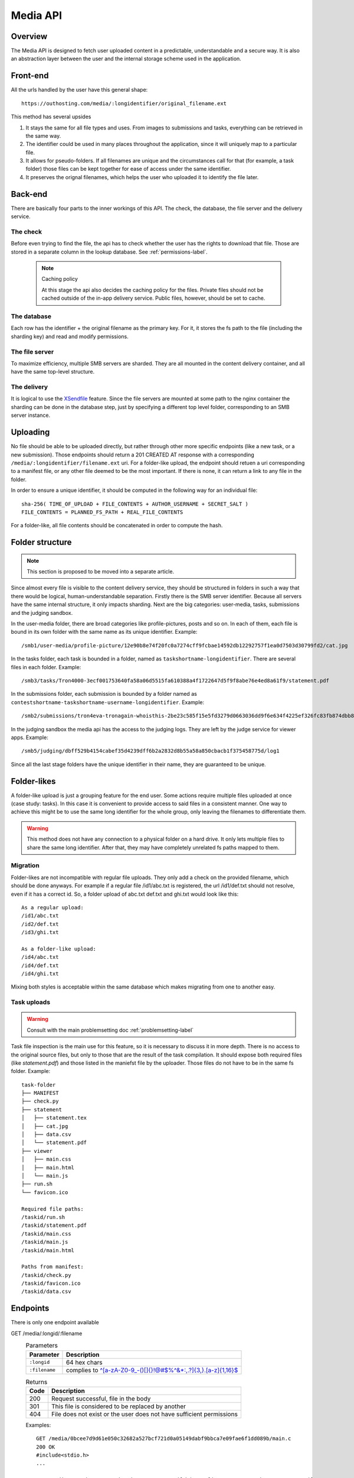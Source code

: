 .. _media-api-label:

Media API
---------

Overview
^^^^^^^^
The Media API is designed to fetch user uploaded content in a predictable,
understandable and a secure way. It is also an abstraction layer between
the user and the internal storage scheme used in the application.

Front-end
^^^^^^^^^
All the urls handled by the user have this general shape::

   https://outhosting.com/media/:longidentifier/original_filename.ext

This method has several upsides

1. It stays the same for all file types and uses. From images to submissions
   and tasks, everything can be retrieved in the same way.
2. The identifier could be used in many places throughout the application,
   since it will uniquely map to a particular file.
3. It allows for pseudo-folders. If all filenames are unique and the
   circumstances call for that (for example, a task folder) those files can be
   kept together for ease of access under the same identifier.
4. It preserves the orignal filenames, which helps the user who uploaded it to
   identify the file later.

Back-end
^^^^^^^^
There are basically four parts to the inner workings of this API. The check,
the database, the file server and the delivery service.

The check
"""""""""
Before even trying to find the file, the api has to check whether the user has
the rights to download that file. Those are stored in a separate column in the
lookup database. See :ref:`permissions-label`.

   .. note:: Caching policy

      At this stage the api also decides the caching policy for the files.
      Private files should not be cached outside of the in-app delivery service.
      Public files, however, should be set to cache.

The database
""""""""""""
Each row has the identifier + the original filename as the primary key. For it,
it stores the fs path to the file (including the sharding key) and read and
modify permissions.

The file server
"""""""""""""""
To maximize efficiency, multiple SMB servers are sharded. They are all mounted
in the content delivery container, and all have the same top-level structure.

The delivery
""""""""""""
It is logical to use the `XSendfile <https://www.nginx.com/resources/wiki/start/topics/examples/xsendfile/>`_
feature. Since the file servers are mounted at some path to the nginx container
the sharding can be done in the database step, just by specifying a different
top level folder, corresponding to an SMB server instance.

Uploading
^^^^^^^^^
No file should be able to be uploaded directly, but rather through other more
specific endpoints (like a new task, or a new submission). Those endpoints
should return a 201 CREATED AT response with a corresponding
``/media/:longidentifier/filename.ext`` uri. For a folder-like upload, the
endpoint should retuen a uri corresponding to a manifest file, or any other
file deemed to be the most important. If there is none, it can return a link to
any file in the folder.

In order to ensure a unique identifier, it should be computed in the following
way for an individual file::

   sha-256( TIME_OF_UPLOAD + FILE_CONTENTS + AUTHOR_USERNAME + SECRET_SALT )
   FILE_CONTENTS = PLANNED_FS_PATH + REAL_FILE_CONTENTS

For a folder-like, all file contents should be concatenated in order to compute
the hash.

Folder structure
^^^^^^^^^^^^^^^^

.. note:: This section is proposed to be moved into a separate article.

Since almost every file is visible to the content delivery service, they should
be structured in folders in such a way that there would be logical,
human-understandable separation. Firstly there is the SMB server identifier.
Because all servers have the same internal structure, it only impacts sharding.
Next are the big categories: user-media, tasks, submissions and the judging
sandbox.

In the user-media folder, there are broad categories like profile-pictures,
posts and so on. In each of them, each file is bound in its own folder with the
same name as its unique identifier. Example::

   /smb1/user-media/profile-picture/12e90b8e74f20fc0a7274cff9fcbae14592db12292757f1ea0d7503d30799fd2/cat.jpg

In the tasks folder, each task is bounded in a folder, named as
``taskshortname-longidentifier``. There are several files in each folder.
Example::

   /smb3/tasks/Tron4000-3ecf001753640fa58a06d5515fa610388a4f1722647d5f9f8abe76e4ed8a61f9/statement.pdf

In the submissions folder, each submission is bounded by a folder named as
``contestshortname-taskshortname-username-longidentifier``. Example::

   /smb2/submissions/tron4eva-tronagain-whoisthis-2be23c585f15e5fd3279d0663036dd9f6e634f4225ef326fc83fb874dbb81a0f/main.cpp

In the judging sandbox the media api has the access to the judging logs. They
are left by the judge service for viewer apps. Example::

   /smb5/judging/dbff529b4154cabef35d4239dff6b2a2832d8b55a58a850cbacb1f375458775d/log1

Since all the last stage folders have the unique identifier in their name, they
are guaranteed to be unique.

Folder-likes
^^^^^^^^^^^^

A folder-like upload is just a grouping feature for the end user. Some actions
require multiple files uploaded at once (case study: tasks). In this case it is
convenient to provide access to said files in a consistent manner. One way to
achieve this might be to use the same long identifier for the whole group, only
leaving the filenames to differentiate them.

.. warning:: This method does not have any connection to a physical folder on
   a hard drive. It only lets multiple files to share the same long identifier.
   After that, they may have completely unrelated fs paths mapped to them.

Migration
"""""""""
Folder-likes are not incompatible with regular file uploads. They only add a
check on the provided filename, which should be done anyways. For example if
a regular file /id1/abc.txt is registered, the url /id1/def.txt should not
resolve, even if it has a correct id. So, a folder upload of abc.txt def.txt
and ghi.txt would look like this::

   As a regular upload:
   /id1/abc.txt
   /id2/def.txt
   /id3/ghi.txt

   As a folder-like upload:
   /id4/abc.txt
   /id4/def.txt
   /id4/ghi.txt

Mixing both styles is acceptable within the same database which makes migrating
from one to another easy.

Task uploads
""""""""""""

.. warning:: Consult with the main problemsetting doc :ref:`problemsetting-label`

Task file inspection is the main use for this feature, so it is necessary to
discuss it in more depth. There is no access to the original source files, but
only to those that are the result of the task compilation. It should expose
both required files (like `statement.pdf`) and those listed in the maniefst
file by the uploader. Those files do not have to be in the same fs folder.
Example::

   task-folder
   ├── MANIFEST
   ├── check.py
   ├── statement
   │   ├── statement.tex
   │   ├── cat.jpg
   │   ├── data.csv
   │   └── statement.pdf
   ├── viewer
   │   ├── main.css
   │   ├── main.html
   │   └── main.js
   ├── run.sh
   └── favicon.ico

   Required file paths:
   /taskid/run.sh
   /taskid/statement.pdf
   /taskid/main.css
   /taskid/main.js
   /taskid/main.html

   Paths from manifest:
   /taskid/check.py
   /taskid/favicon.ico
   /taskid/data.csv

Endpoints
^^^^^^^^^

There is only one endpoint available

GET /media/:longid/:filename
   .. table:: Parameters

      ============= ============================================================
      Parameter     Description
      ============= ============================================================
      ``:longid``   64 hex chars
      ``:filename`` complies to `^[a-zA-Z0-9_\-()\[\]{}!@#$%^&*:,.?]{3,}\.[a-z]{1,16}$ <https://regex101.com/r/O89x4V/1>`_
      ============= ============================================================

   .. table:: Returns

      ===== ====================================================================
      Code  Description
      ===== ====================================================================
      200   Request successful, file in the body
      301   This file is considered to be replaced by another
      404   File does not exist or the user does not have sufficient permissions
      ===== ====================================================================

   Examples::

      GET /media/0bcee7d9d61e050c32682a527bcf721d0a05149dabf9bbca7e09fae6f1dd089b/main.c
      200 OK
      #include<stdio.h>
      ...

      GET /media/63c90b247a3c836d678d2a4a5a2678c0e9df2bd44675fd0c035c028984847b11/statement.pdf
      301 MOVED PERMANENTLY
      Location: https://ourhosting.com/media/805cb05bbe3102db8359564091bed769e0875aecc529787768663570cea75a14/statement.pdf

      GET /media/1b27cf60245964a7e5a7ce09030cc63d9909120e9d2391219e464469c6f2176a/answers.txt
      404 NOT FOUND
